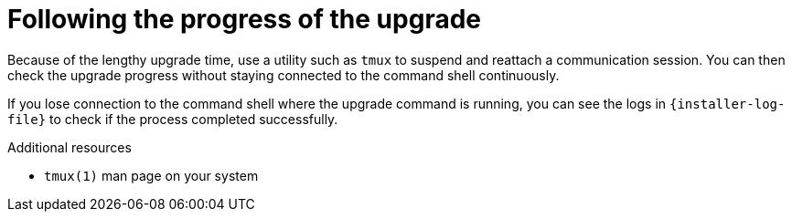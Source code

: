 [id="following_the_progress_of_the_upgrade_{context}"]
= Following the progress of the upgrade

Because of the lengthy upgrade time, use a utility such as `tmux` to suspend and reattach a communication session.
You can then check the upgrade progress without staying connected to the command shell continuously.

If you lose connection to the command shell where the upgrade command is running, you can see the logs in `{installer-log-file}` to check if the process completed successfully.

.Additional resources
* `tmux(1)` man page on your system
